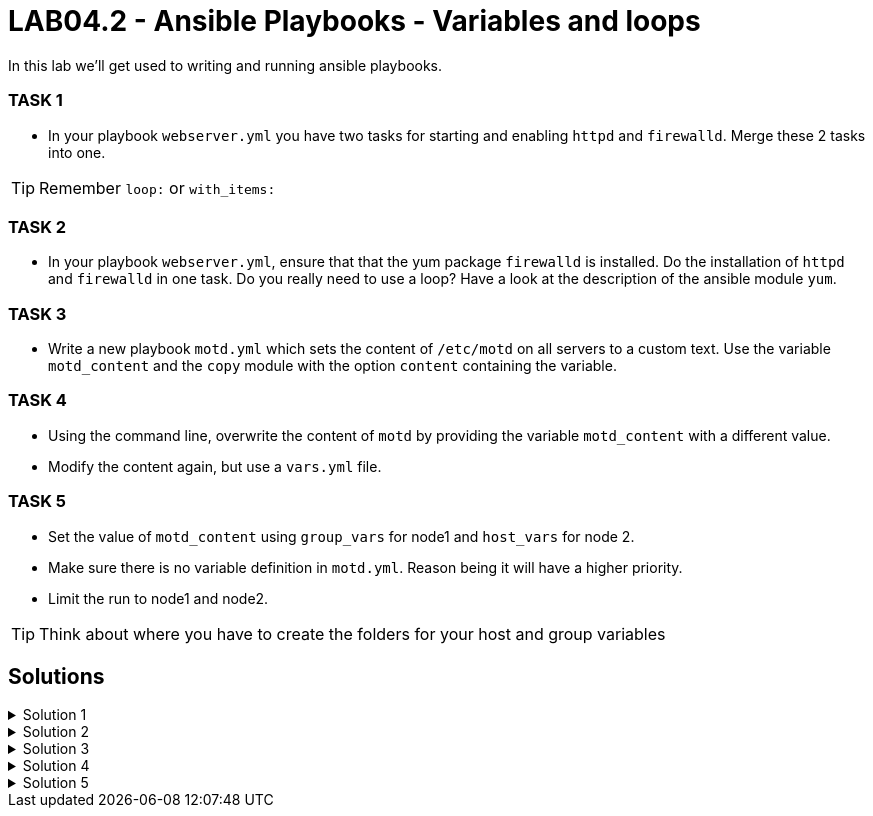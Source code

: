 # LAB04.2 - Ansible Playbooks - Variables and loops

In this lab we'll get used to writing and running ansible playbooks.

### TASK 1
- In your playbook `webserver.yml` you have two tasks for starting and enabling `httpd` and `firewalld`. Merge these 2 tasks
  into one.

[TIP]
====
Remember `loop:` or `with_items:`
====

### TASK 2
- In your playbook `webserver.yml`, ensure that that the yum package `firewalld` is installed. Do the installation of `httpd` and `firewalld` in one task. Do you really need to use a loop? Have a look at the description of the ansible module `yum`.

### TASK 3
- Write a new playbook `motd.yml` which sets the content of `/etc/motd` on all servers to a custom text. Use
  the variable `motd_content` and the `copy` module with the option `content` containing the variable. 

### TASK 4
- Using the command line, overwrite the content of `motd` by providing the variable `motd_content` with a different value.
- Modify the content again, but use a `vars.yml` file.

### TASK 5
- Set the value of `motd_content` using `group_vars` for node1 and `host_vars` for node 2. 
- Make sure there is no variable definition in `motd.yml`. Reason being it will have a higher priority. 
- Limit the run to node1 and node2. 

[TIP]
====
Think about where you have to create the folders for your host and group variables
====

## Solutions

.Solution 1
[%collapsible]
====
Delete the 2 tasks "start and enable [httpd,firewalld]". Add a new task with the following content:
[shell]
----
- name: start and enable services
  service:
    name: "{{ item }}"
    state: started
    enabled: yes
  with_items:
    - httpd
    - firewalld
----

[NOTE]
Make sure your indentations are correct!
Older ansible-versions don't know the keyword "loop" yet, use "with_items" instead.
====

.Solution 2
[%collapsible]
====
[shell]
----
...
tasks:
    - name: install httpd and firewalld
      yum:
        name:
          - httpd
          - firewalld
        state: installed
...
----
https://docs.ansible.com/ansible/latest/modules/yum_module.html#yum-module
====

.Solution 3
[%collapsible]
====
Content of motd.yml:
[shell]
----
---
- hosts: all
  become: yes
  vars:
    motd_content: "Thi5 1s some r3ally stR4nge teXT!\n"
  tasks:
    - name: set content of /etc/motd
      copy:
        dest: /etc/motd
        content: "{{ motd_content }}"
----
[shell]
----
$ ansible-playbook motd.yml
----
Take a look at what your playbook just did:
[shell]
----
$ ssh -l ansible <node1-ip>
Last login: Fri Nov  1 14:16:08 2019 from 5-102-146-174.cust.cloudscale.ch
Thi5 1s some r3ally stR4nge teXT! # <-- it worked!
[ansible@node1 ~]$ 
----
====

.Solution 4
[%collapsible]
====
[shell]
----
$ ansible-playbook motd.yml --extra-vars motd_content="0th3r_5trang3_TExt"

$ ssh -l ansible <node1-ip>
Last login: Fri Nov  1 14:18:52 2019 from 5-102-146-174.cust.cloudscale.ch
0th3r_5trang3_TExt # <-- it worked
[ansible@node1 ~]$ 
----
[shell]
----
$ cat vars.yml
---
motd_content: "st1ll m0r3 str4ng3 TexT!"
$ ansible-playbook motd.yml --extra-vars @vars.yml
----
Login via SSH again and check if the new text was set.
====

.Solution 5
[%collapsible]
====
Your `motd.yml` should look something like this:
[shell]
----
---
- hosts: all
  become: yes
  tasks:
    - name: set content of /etc/motd
      copy:
        dest: /etc/motd
        content: "{{ motd_content }}"
----
After creating the new directories and files you should have something similar to this:
[shell]
----
$ cat inventory/group_vars/web.yml 
---
motd_content: "This is a webserver\n"
$ cat inventory/host_vars/node2.yml 
---
motd_content: "This is node2\n"
----
Run your playbook and check if the text was changed accordingly on the two nodes:
[shell]
----
$ ansible-playbook motd.yml -l node1,node2

$ ssh -l ansible <node1-ip>
Last login: Fri Nov  1 14:26:37 2019 from 5-102-146-174.cust.cloudscale.ch
This is node2 # <-- worked like a charm
[ansible@node2 ~]$
----
====
